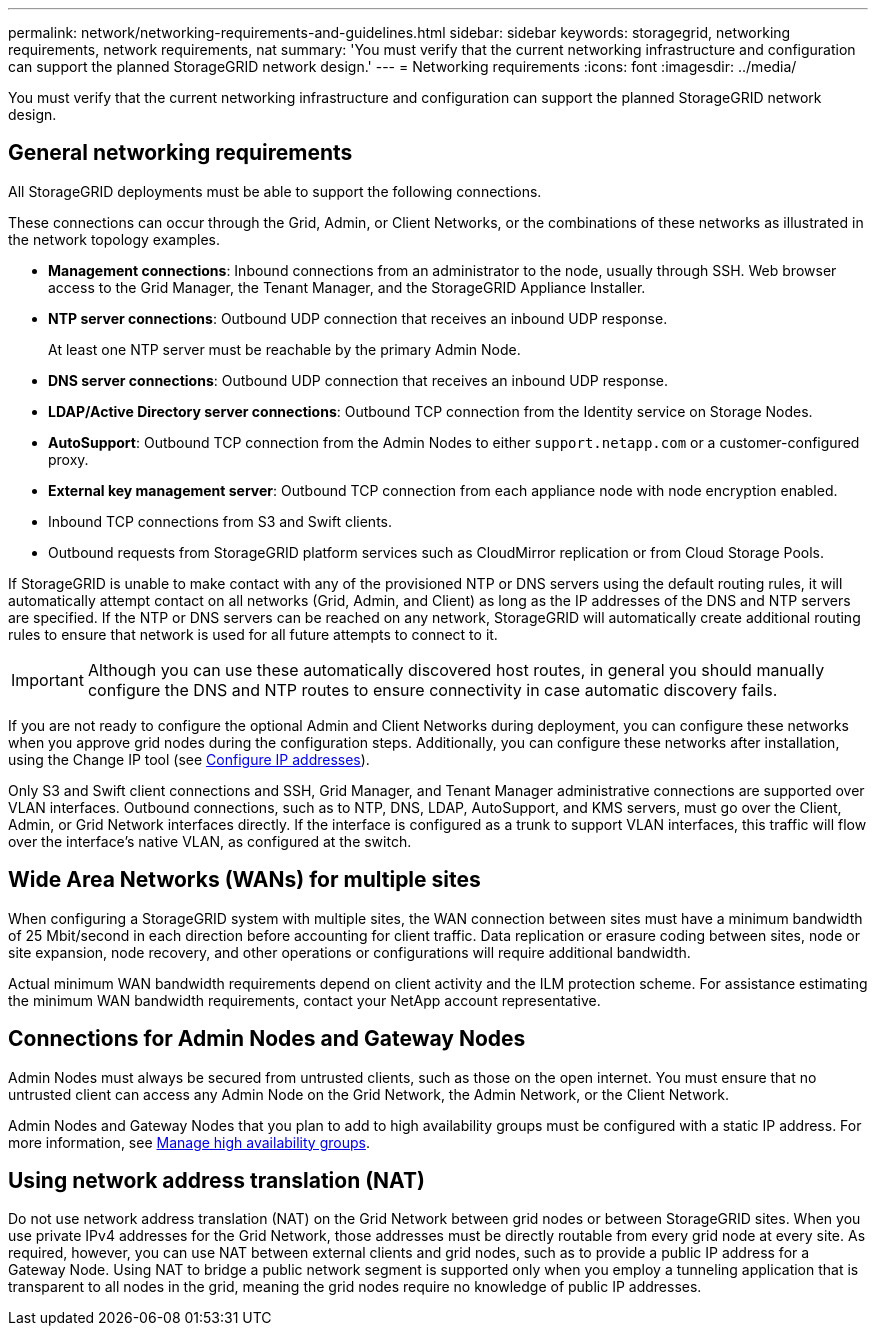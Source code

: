 ---
permalink: network/networking-requirements-and-guidelines.html
sidebar: sidebar
keywords: storagegrid, networking requirements, network requirements, nat
summary: 'You must verify that the current networking infrastructure and configuration can support the planned StorageGRID network design.'
---
= Networking requirements
:icons: font
:imagesdir: ../media/

[.lead]
You must verify that the current networking infrastructure and configuration can support the planned StorageGRID network design.

== General networking requirements

All StorageGRID deployments must be able to support the following connections.

These connections can occur through the Grid, Admin, or Client Networks, or the combinations of these networks as illustrated in the network topology examples.

* *Management connections*: Inbound connections from an administrator to the node, usually through SSH. Web browser access to the Grid Manager, the Tenant Manager, and the StorageGRID Appliance Installer.
* *NTP server connections*: Outbound UDP connection that receives an inbound UDP response.
+
At least one NTP server must be reachable by the primary Admin Node.

* *DNS server connections*: Outbound UDP connection that receives an inbound UDP response.
* *LDAP/Active Directory server connections*: Outbound TCP connection from the Identity service on Storage Nodes.
* *AutoSupport*: Outbound TCP connection from the Admin Nodes to either `support.netapp.com` or a customer-configured proxy.
* *External key management server*: Outbound TCP connection from each appliance node with node encryption enabled.
* Inbound TCP connections from S3 and Swift clients.
* Outbound requests from StorageGRID platform services such as CloudMirror replication or from Cloud Storage Pools.

If StorageGRID is unable to make contact with any of the provisioned NTP or DNS servers using the default routing rules, it will automatically attempt contact on all networks (Grid, Admin, and Client) as long as the IP addresses of the DNS and NTP servers are specified. If the NTP or DNS servers can be reached on any network, StorageGRID will automatically create additional routing rules to ensure that network is used for all future attempts to connect to it.

IMPORTANT: Although you can use these automatically discovered host routes, in general you should manually configure the DNS and NTP routes to ensure connectivity in case automatic discovery fails.

If you are not ready to configure the optional Admin and Client Networks during deployment, you can configure these networks when you approve grid nodes during the configuration steps. Additionally, you can configure these networks after installation, using the Change IP tool (see xref:../maintain/configuring-ip-addresses.adoc[Configure IP addresses]).

Only S3 and Swift client connections and SSH, Grid Manager, and Tenant Manager administrative connections are supported over VLAN interfaces. Outbound connections, such as to NTP, DNS, LDAP, AutoSupport, and KMS servers, must go over the Client, Admin, or Grid Network interfaces directly. If the interface is configured as a trunk to support VLAN interfaces, this traffic will flow over the interface's native VLAN, as configured at the switch.

== Wide Area Networks (WANs) for multiple sites

When configuring a StorageGRID system with multiple sites, the WAN connection between sites must have a minimum bandwidth of 25 Mbit/second in each direction before accounting for client traffic. Data replication or erasure coding between sites, node or site expansion, node recovery, and other operations or configurations will require additional bandwidth.

Actual minimum WAN bandwidth requirements depend on client activity and the ILM protection scheme. For assistance estimating the minimum WAN bandwidth requirements, contact your NetApp account representative.

== Connections for Admin Nodes and Gateway Nodes

Admin Nodes must always be secured from untrusted clients, such as those on the open internet. You must ensure that no untrusted client can access any Admin Node on the Grid Network, the Admin Network, or the Client Network.

Admin Nodes and Gateway Nodes that you plan to add to high availability groups must be configured with a static IP address. For more information, see xref:../admin/managing-high-availability-groups.adoc[Manage high availability groups]. 

== Using network address translation (NAT)

Do not use network address translation (NAT) on the Grid Network between grid nodes or between StorageGRID sites. When you use private IPv4 addresses for the Grid Network, those addresses must be directly routable from every grid node at every site. As required, however, you can use NAT between external clients and grid nodes, such as to provide a public IP address for a Gateway Node. Using NAT to bridge a public network segment is supported only when you employ a tunneling application that is transparent to all nodes in the grid, meaning the grid nodes require no knowledge of public IP addresses.




